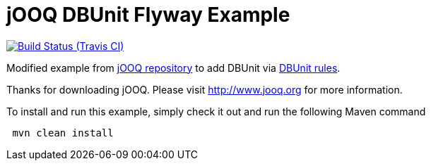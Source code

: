 = jOOQ DBUnit Flyway Example

image:https://travis-ci.org/rmpestano/jOOQ-DBUnit-flyway-example.svg[Build Status (Travis CI), link=https://travis-ci.org/rmpestano/jOOQ-DBUnit-flyway-example]


Modified example from https://github.com/jOOQ/jOOQ/tree/master/jOOQ-examples/jOOQ-flyway-example[jOOQ repository^] to add DBUnit via https://github.com/rmpestano/dbunit-rules[DBUnit rules^].

Thanks for downloading jOOQ.
Please visit http://www.jooq.org for more information.

To install and run this example, simply check it out and run the following Maven command

----
 mvn clean install
----
